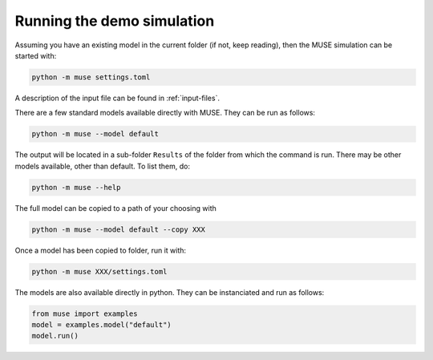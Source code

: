 ===========================
Running the demo simulation
===========================

Assuming you have an existing model in the current folder (if not, keep reading), then
the MUSE simulation can be started with:

.. code-block:: Bash

    python -m muse settings.toml

A description of the input file can be found in :ref:`input-files`.

There are a few standard models available directly with MUSE. They can be run as
follows:

.. code-block:: Bash

    python -m muse --model default

The output will be located in a sub-folder ``Results`` of the folder from which the
command is run. There may be other models available, other than default. To list them,
do:

.. code-block:: Bash

    python -m muse --help

The full model can be copied to a path of your choosing with

.. code-block:: Bash

    python -m muse --model default --copy XXX

Once a model has been copied to folder, run it with:

.. code-block:: Bash

    python -m muse XXX/settings.toml

The models are also available directly in python. They can be instanciated and run as
follows:

.. code-block:: Python

    from muse import examples
    model = examples.model("default")
    model.run()

